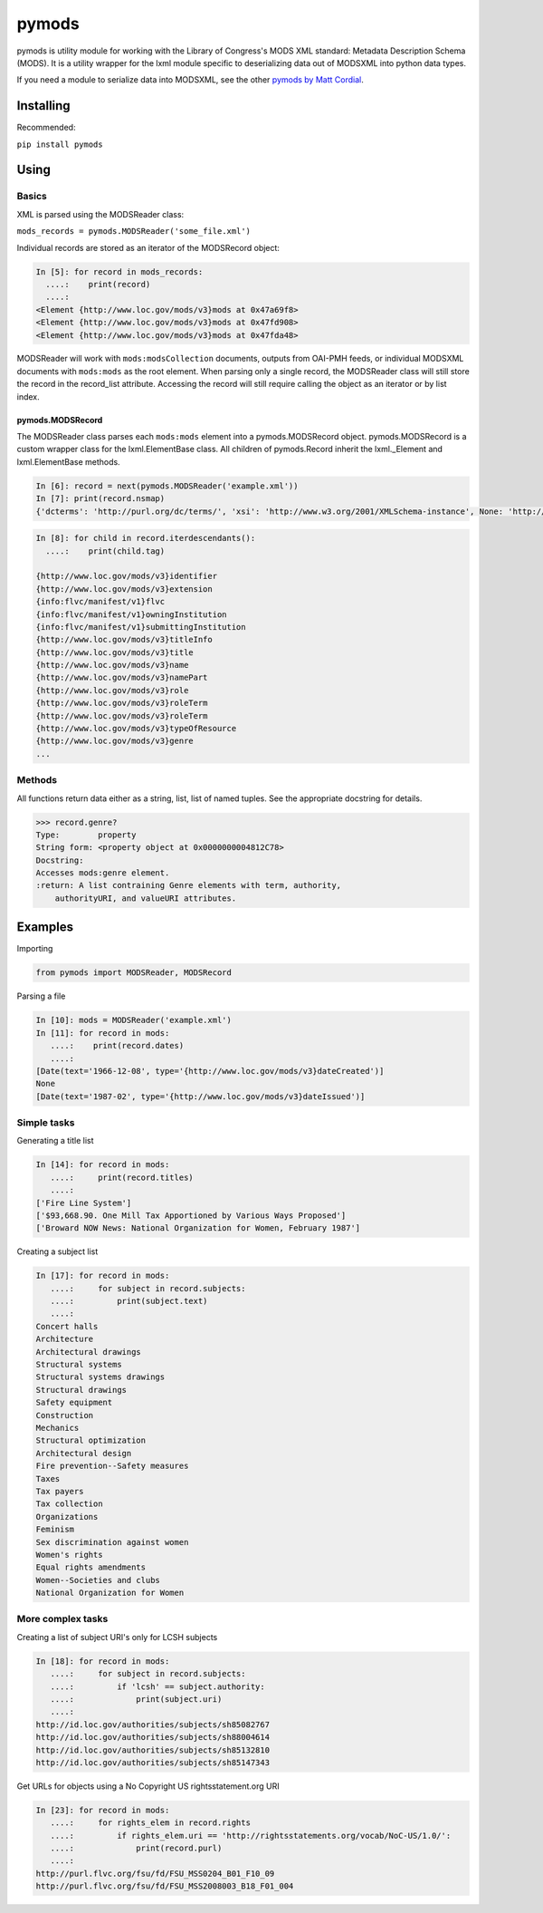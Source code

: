 pymods |Build Status|
=====================

pymods is utility module for working with the Library of Congress's MODS
XML standard: Metadata Description Schema (MODS). It is a utility
wrapper for the lxml module specific to deserializing data out of
MODSXML into python data types.

If you need a module to serialize data into MODSXML, see the other
`pymods by Matt Cordial <https://github.com/cordmata/pymods>`__.

Installing
----------

Recommended:

``pip install pymods``

Using
-----

Basics
~~~~~~

XML is parsed using the MODSReader class:

``mods_records = pymods.MODSReader('some_file.xml')``

Individual records are stored as an iterator of the MODSRecord object:

.. code:: python

    In [5]: for record in mods_records:
      ....:    print(record)
      ....:
    <Element {http://www.loc.gov/mods/v3}mods at 0x47a69f8>
    <Element {http://www.loc.gov/mods/v3}mods at 0x47fd908>
    <Element {http://www.loc.gov/mods/v3}mods at 0x47fda48>

MODSReader will work with ``mods:modsCollection`` documents, outputs
from OAI-PMH feeds, or individual MODSXML documents with ``mods:mods``
as the root element. When parsing only a single record, the MODSReader
class will still store the record in the record\_list attribute.
Accessing the record will still require calling the object as an
iterator or by list index.

pymods.MODSRecord
^^^^^^^^^^^^^^^^^

The MODSReader class parses each ``mods:mods`` element into a
pymods.MODSRecord object. pymods.MODSRecord is a custom wrapper class
for the lxml.ElementBase class. All children of pymods.Record inherit
the lxml.\_Element and lxml.ElementBase methods.

.. code:: python

    In [6]: record = next(pymods.MODSReader('example.xml'))
    In [7]: print(record.nsmap)
    {'dcterms': 'http://purl.org/dc/terms/', 'xsi': 'http://www.w3.org/2001/XMLSchema-instance', None: 'http://www.loc.gov/mods/v3', 'flvc': 'info:flvc/manifest/v1', 'xlink': 'http://www.w3.org/1999/xlink', 'mods': 'http://www.loc.gov/mods/v3'}

.. code:: python

    In [8]: for child in record.iterdescendants():
      ....:    print(child.tag)
        
    {http://www.loc.gov/mods/v3}identifier
    {http://www.loc.gov/mods/v3}extension
    {info:flvc/manifest/v1}flvc
    {info:flvc/manifest/v1}owningInstitution
    {info:flvc/manifest/v1}submittingInstitution
    {http://www.loc.gov/mods/v3}titleInfo
    {http://www.loc.gov/mods/v3}title
    {http://www.loc.gov/mods/v3}name
    {http://www.loc.gov/mods/v3}namePart
    {http://www.loc.gov/mods/v3}role
    {http://www.loc.gov/mods/v3}roleTerm
    {http://www.loc.gov/mods/v3}roleTerm
    {http://www.loc.gov/mods/v3}typeOfResource
    {http://www.loc.gov/mods/v3}genre
    ...

Methods
~~~~~~~

All functions return data either as a string, list, list of named
tuples. See the appropriate docstring for details.

.. code:: python

    >>> record.genre?
    Type:        property
    String form: <property object at 0x0000000004812C78>
    Docstring:
    Accesses mods:genre element.
    :return: A list contraining Genre elements with term, authority,
        authorityURI, and valueURI attributes.

Examples
--------

Importing

.. code:: python

    from pymods import MODSReader, MODSRecord

Parsing a file

.. code:: python

    In [10]: mods = MODSReader('example.xml')
    In [11]: for record in mods:
       ....:    print(record.dates)
       ....:
    [Date(text='1966-12-08', type='{http://www.loc.gov/mods/v3}dateCreated')]
    None
    [Date(text='1987-02', type='{http://www.loc.gov/mods/v3}dateIssued')]

Simple tasks
~~~~~~~~~~~~

Generating a title list

.. code:: python

    In [14]: for record in mods:
       ....:     print(record.titles)
       ....:
    ['Fire Line System']
    ['$93,668.90. One Mill Tax Apportioned by Various Ways Proposed']
    ['Broward NOW News: National Organization for Women, February 1987']

Creating a subject list

.. code:: python

    In [17]: for record in mods:
       ....:     for subject in record.subjects:
       ....:         print(subject.text)
       ....:
    Concert halls
    Architecture
    Architectural drawings
    Structural systems
    Structural systems drawings
    Structural drawings
    Safety equipment
    Construction
    Mechanics
    Structural optimization
    Architectural design
    Fire prevention--Safety measures
    Taxes
    Tax payers
    Tax collection
    Organizations
    Feminism
    Sex discrimination against women
    Women's rights
    Equal rights amendments
    Women--Societies and clubs
    National Organization for Women

More complex tasks
~~~~~~~~~~~~~~~~~~

Creating a list of subject URI's only for LCSH subjects

.. code:: python

    In [18]: for record in mods:
       ....:     for subject in record.subjects:
       ....:         if 'lcsh' == subject.authority:
       ....:             print(subject.uri)
       ....:
    http://id.loc.gov/authorities/subjects/sh85082767
    http://id.loc.gov/authorities/subjects/sh88004614
    http://id.loc.gov/authorities/subjects/sh85132810
    http://id.loc.gov/authorities/subjects/sh85147343

Get URLs for objects using a No Copyright US rightsstatement.org URI

.. code:: python

    In [23]: for record in mods:
       ....:     for rights_elem in record.rights
       ....:         if rights_elem.uri == 'http://rightsstatements.org/vocab/NoC-US/1.0/':
       ....:             print(record.purl)
       ....:
    http://purl.flvc.org/fsu/fd/FSU_MSS0204_B01_F10_09
    http://purl.flvc.org/fsu/fd/FSU_MSS2008003_B18_F01_004

.. |Build Status| image:: https://travis-ci.org/mrmiguez/pymods.svg?branch=master
   :target: https://travis-ci.org/mrmiguez/pymods
